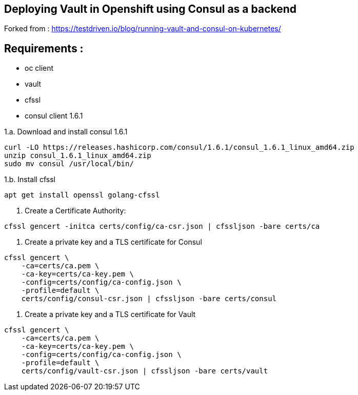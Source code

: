 == Deploying Vault in Openshift using Consul as a backend

Forked from : https://testdriven.io/blog/running-vault-and-consul-on-kubernetes/

== Requirements : 

 - oc client
 - vault
 - cfssl
 - consul client 1.6.1

1.a. Download and install consul 1.6.1
[source,shell]
----
curl -LO https://releases.hashicorp.com/consul/1.6.1/consul_1.6.1_linux_amd64.zip
unzip consul_1.6.1_linux_amd64.zip
sudo mv consul /usr/local/bin/
----

1.b. Install cfssl

[source,shell]
----
apt get install openssl golang-cfssl
----

2. Create a Certificate Authority:
[source,shell]
----
cfssl gencert -initca certs/config/ca-csr.json | cfssljson -bare certs/ca
----

3. Create a private key and a TLS certificate for Consul
[source,shell]
----
cfssl gencert \
    -ca=certs/ca.pem \
    -ca-key=certs/ca-key.pem \
    -config=certs/config/ca-config.json \
    -profile=default \
    certs/config/consul-csr.json | cfssljson -bare certs/consul
----

4. Create a private key and a TLS certificate for Vault

[source,shell]
----
cfssl gencert \
    -ca=certs/ca.pem \
    -ca-key=certs/ca-key.pem \
    -config=certs/config/ca-config.json \
    -profile=default \
    certs/config/vault-csr.json | cfssljson -bare certs/vault
----
